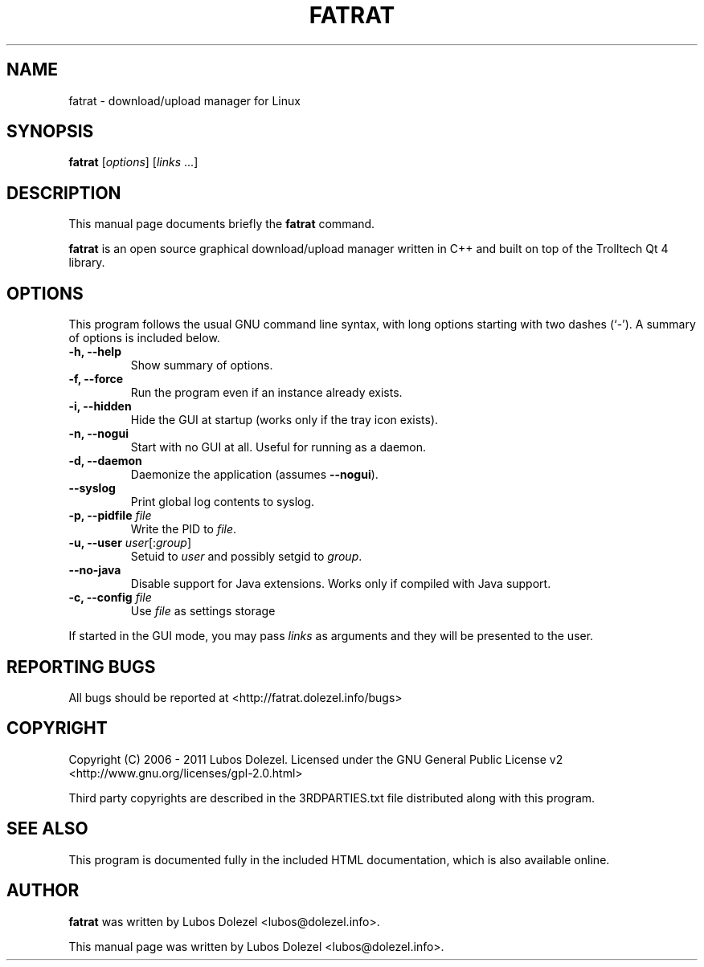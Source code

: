 .\"                                      Hey, EMACS: -*- nroff -*-
.\" First parameter, NAME, should be all caps
.\" Second parameter, SECTION, should be 1-8, maybe w/ subsection
.\" other parameters are allowed: see man(7), man(1)
.TH FATRAT 1 "January 12, 2012"
.\" Please adjust this date whenever revising the manpage.
.\"
.\" Some roff macros, for reference:
.\" .nh        disable hyphenation
.\" .hy        enable hyphenation
.\" .ad l      left justify
.\" .ad b      justify to both left and right margins
.\" .nf        disable filling
.\" .fi        enable filling
.\" .br        insert line break
.\" .sp <n>    insert n+1 empty lines
.\" for manpage-specific macros, see man(7)
.SH NAME
fatrat \- download/upload manager for Linux
.SH SYNOPSIS
.B fatrat
.RI [ options ]
.RI [ links
\&...]
.SH DESCRIPTION
This manual page documents briefly the
.B fatrat
command.
.PP
.\" TeX users may be more comfortable with the \fB<whatever>\fP and
.\" \fI<whatever>\fP escape sequences to invode bold face and italics,
.\" respectively.
\fBfatrat\fP is an open source graphical download/upload manager
written in C++ and built on top of the Trolltech Qt 4 library.
.SH OPTIONS
This program follows the usual GNU command line syntax, with long
options starting with two dashes (`-').
A summary of options is included below.
.TP
.B \-h, \-\-help
Show summary of options.
.TP
.B \-f, \-\-force
Run the program even if an instance already exists.
.TP
.B \-i, \-\-hidden
Hide the GUI at startup (works only if the tray icon exists).
.TP
.B \-n, \-\-nogui
Start with no GUI at all. Useful for running as a daemon.
.TP
.B \-d, \-\-daemon
Daemonize the application (assumes \fB\-\-nogui\fR).
.TP
.B \-\-syslog
Print global log contents to syslog.
.TP
.B \-p, \-\-pidfile \fIfile\fR
Write the PID to \fIfile\fR.
.TP
.B \-u, \-\-user \fIuser\fR[:\fIgroup\fR]
Setuid to \fIuser\fR and possibly setgid to \fIgroup\fR.
.TP
.B \-\-no\-java
Disable support for Java extensions. Works only if compiled with Java support.
.TP
.B \-c, \-\-config \fIfile\fR
Use \fIfile\fR as settings storage
.PP
If started in the GUI mode, you may pass \fIlinks\fR
as arguments and they will be presented to the user.
.SH REPORTING BUGS
All bugs should be reported at <http://fatrat.dolezel.info/bugs>
.SH COPYRIGHT
Copyright (C) 2006 - 2011 Lubos Dolezel. Licensed under the GNU
General Public License v2 <http://www.gnu.org/licenses/gpl-2.0.html>
.PP
Third party copyrights are described in the 3RDPARTIES.txt
file distributed along with this program.
.SH SEE ALSO
This program is documented fully in the included HTML documentation,
which is also available online.
.SH AUTHOR
.B fatrat
was written by Lubos Dolezel <lubos@dolezel.info>.
.PP
This manual page was written by Lubos Dolezel <lubos@dolezel.info>.
